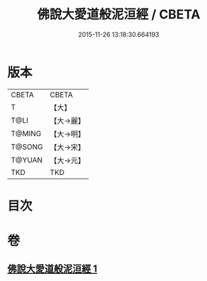 #+TITLE: 佛說大愛道般泥洹經 / CBETA
#+DATE: 2015-11-26 13:18:30.664193
* 版本
 |     CBETA|CBETA   |
 |         T|【大】     |
 |      T@LI|【大→麗】   |
 |    T@MING|【大→明】   |
 |    T@SONG|【大→宋】   |
 |    T@YUAN|【大→元】   |
 |       TKD|TKD     |

* 目次
* 卷
** [[file:KR6a0148_001.txt][佛說大愛道般泥洹經 1]]
